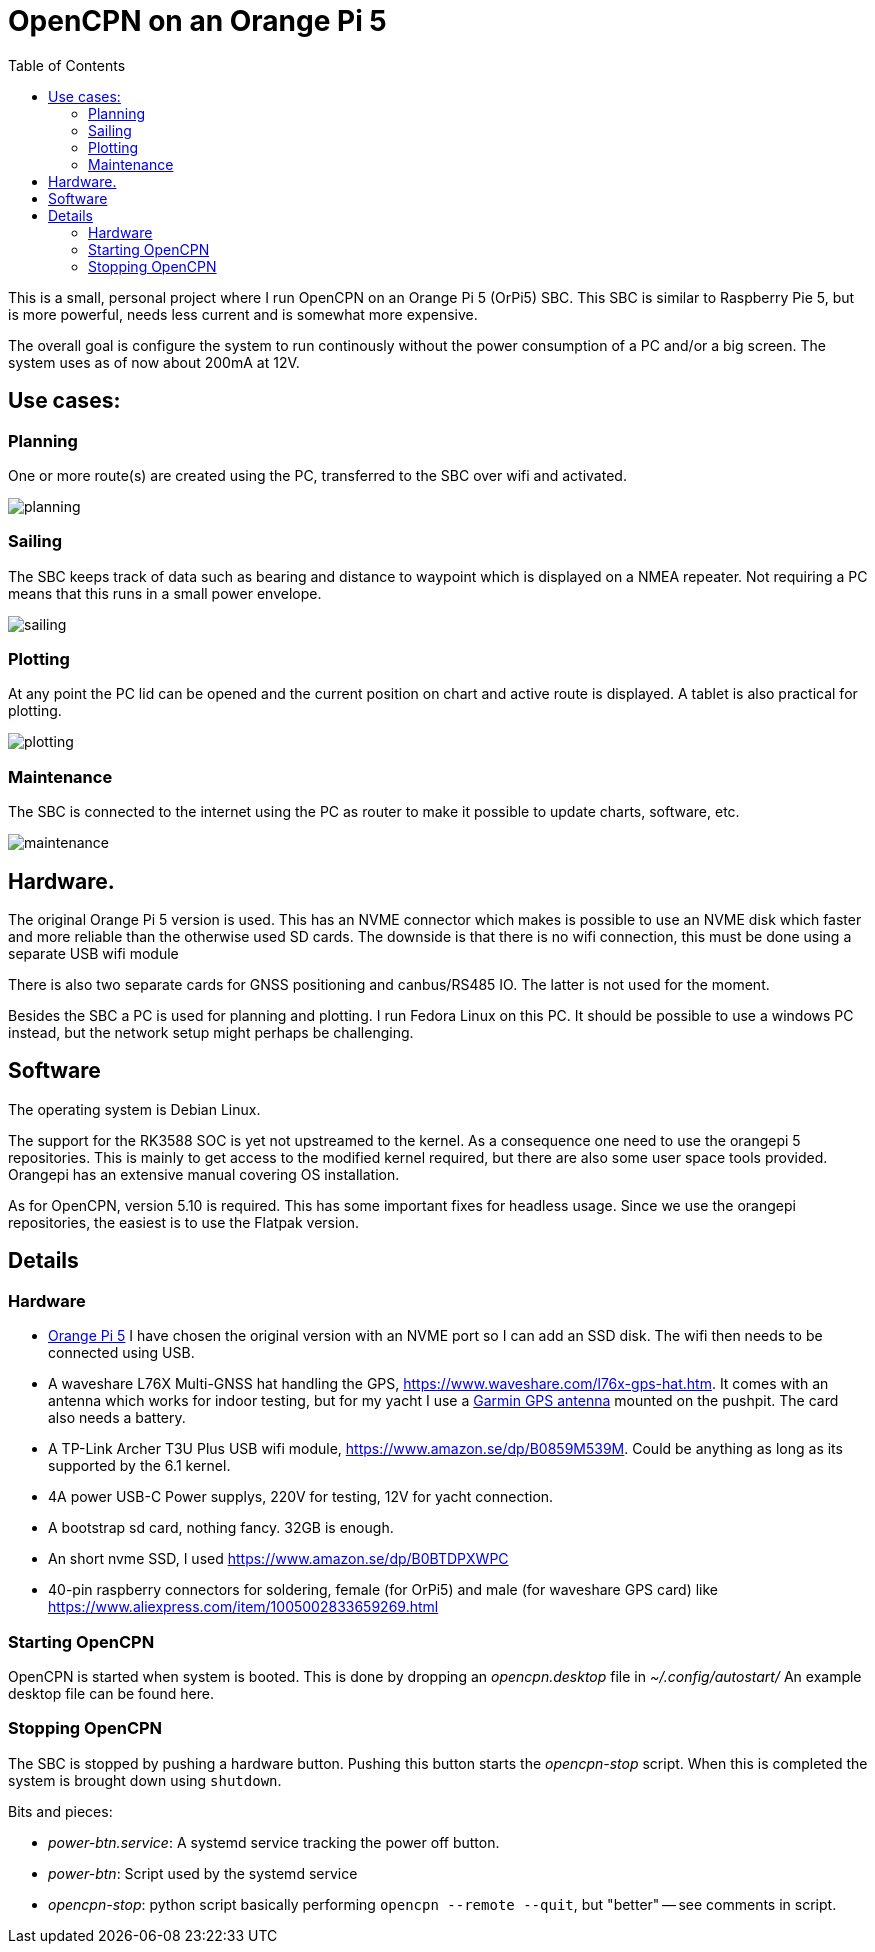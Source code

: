 = OpenCPN on an Orange Pi 5
:toc: left

This is a small, personal project where I run OpenCPN on an Orange Pi 5
(OrPi5) SBC.
This SBC is similar to Raspberry Pie 5, but is more powerful, needs
less current and is somewhat more expensive.

The overall goal is configure the system to run continously without the 
power consumption of a PC and/or a big screen.
The system uses as of now about 200mA at 12V.

== Use cases:

=== Planning

One or more route(s) are created using the PC, transferred to the SBC
over wifi and activated.

image::planning.png[]

=== Sailing

The SBC keeps track of data such as bearing and distance to waypoint which
is displayed on a NMEA repeater.
Not requiring a PC means that this runs in a small power envelope.

image::sailing.png[]

=== Plotting

At any point the PC lid can be opened and the current position on chart and
active route is displayed.
A tablet is also practical for plotting.

image::plotting.png[]

=== Maintenance

The SBC is connected to the internet using the PC as router to make it
possible to update charts, software, etc.

image:maintenance.png[]

== Hardware.

The original Orange Pi 5 version is used. 
This has an NVME connector which makes is possible to use an NVME disk
which faster and more reliable than the otherwise used SD cards.
The downside is that there is no wifi connection, this must be done
using a separate USB wifi module

There is also two separate cards for GNSS positioning and canbus/RS485
IO. The latter is not used for the moment.

Besides the SBC a PC is used for planning and plotting. I run Fedora Linux
on this PC.
It should be possible to use a windows PC instead, but the network setup
might perhaps be challenging.

== Software

The operating system is Debian Linux.

The support for the RK3588 SOC is yet not upstreamed to the kernel.
As a consequence one need to use the orangepi 5 repositories. 
This is mainly to get access to the modified kernel required, but there
are also some user space tools provided.
Orangepi has an extensive manual covering OS installation.

As for OpenCPN, version 5.10 is required.
This has some important fixes for headless usage. 
Since we use the orangepi repositories, the easiest is to use the Flatpak
version.


== Details

=== Hardware

  - http://www.orangepi.org/html/hardWare/computerAndMicrocontrollers/details/Orange-Pi-5.html[Orange Pi 5]
    I have chosen the original version with an NVME port so I can add an
    SSD disk.
    The wifi then needs to be connected using USB.

  - A waveshare L76X Multi-GNSS hat handling the GPS, 
    https://www.waveshare.com/l76x-gps-hat.htm.
    It comes with an antenna which works for indoor testing, but
    for my yacht I use a 
    https://www.amazon.com/Garmin-GA-GPS-GLONASS-Antenna/dp/B072Q4C5LM/ref=sr_1_30[Garmin GPS antenna]
    mounted on the pushpit.
    The card also needs a battery.

  - A TP-Link Archer T3U Plus USB wifi module,
    https://www.amazon.se/dp/B0859M539M.
    Could be anything as long as its supported by the 6.1 kernel.

  - 4A power USB-C Power supplys, 220V for testing, 12V for yacht
    connection.

  - A bootstrap sd card, nothing fancy.  32GB is enough.

  - An short nvme SSD, I used https://www.amazon.se/dp/B0BTDPXWPC

  - 40-pin raspberry connectors for soldering, female (for OrPi5) and
    male (for waveshare GPS card) like
    https://www.aliexpress.com/item/1005002833659269.html

=== Starting OpenCPN

OpenCPN is started when system is booted.
This is done by dropping an _opencpn.desktop_ file in _~/.config/autostart/_
An example desktop file can be found here.

=== Stopping OpenCPN

The SBC is stopped by pushing a hardware button.
Pushing this button starts the _opencpn-stop_ script. 
When this is completed the system is brought down using `shutdown`. 

Bits and pieces:

*  _power-btn.service_: A systemd service tracking the power off button.
*  _power-btn_: Script used by the systemd service
*  _opencpn-stop_: python script basically performing
  `opencpn --remote --quit`, but "better" -- see comments in script.
